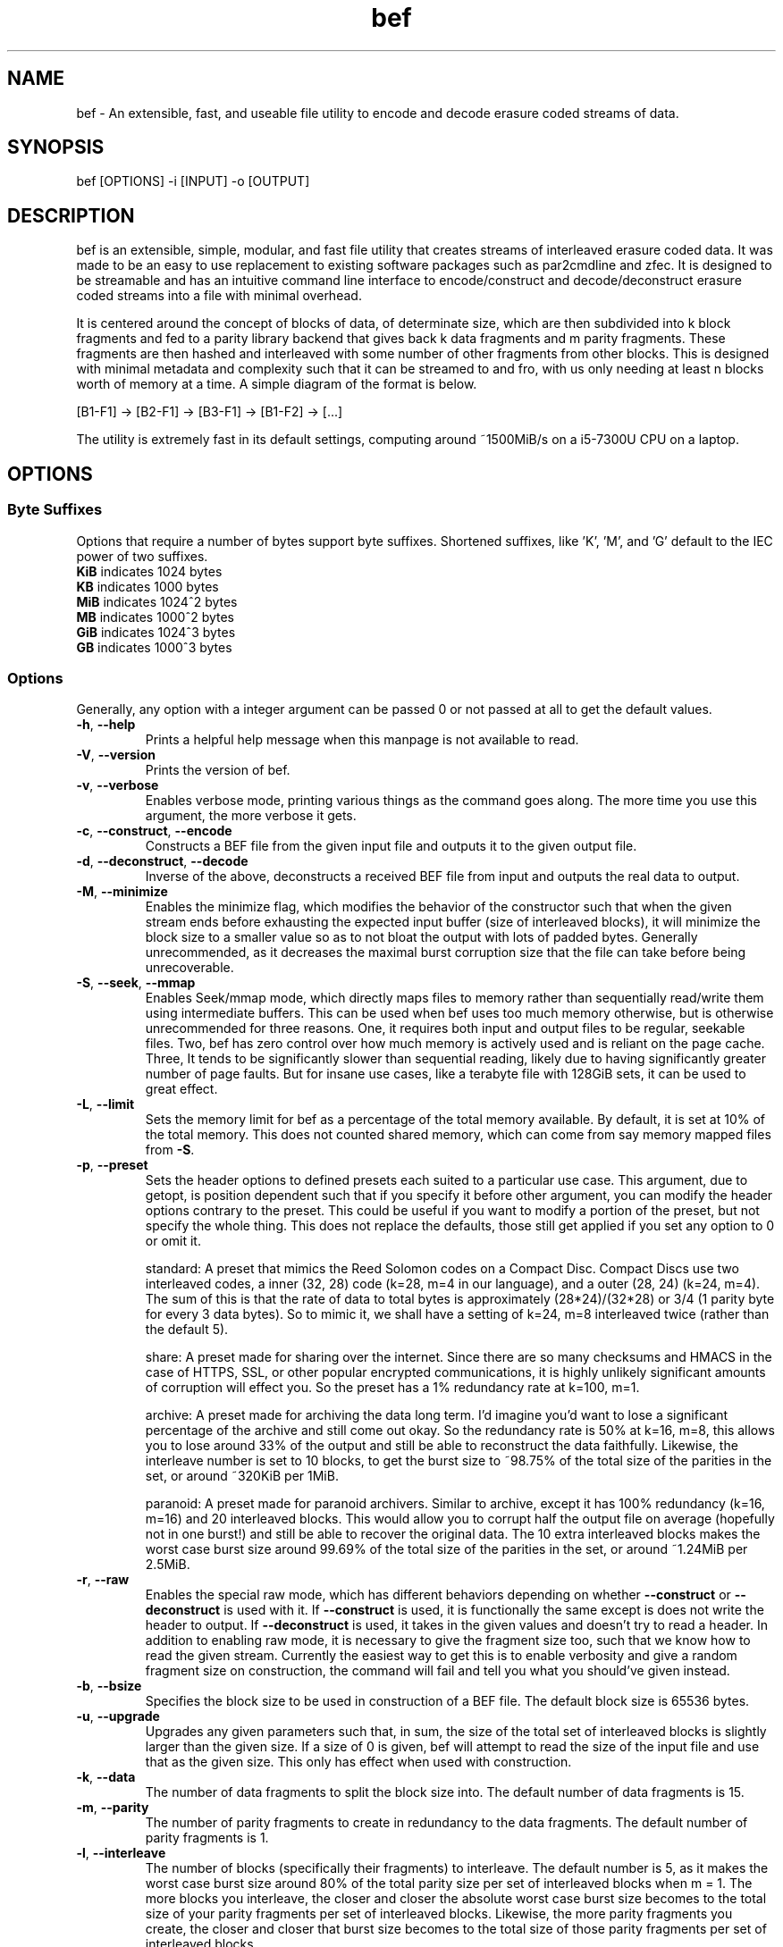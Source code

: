 .TH "bef" "1" "21 Apr 2024" "bef v0.3.1" "User Commands"
.P
.SH "NAME"
bef \- An extensible, fast, and useable file utility to encode and decode erasure coded streams of data.
.P
.SH "SYNOPSIS"
.P
.nf
bef [OPTIONS] -i [INPUT] -o [OUTPUT]
.P
.SH "DESCRIPTION"
bef is an extensible, simple, modular, and fast file utility that creates streams of interleaved erasure coded data. It was made to be an easy to use replacement to existing software packages such as par2cmdline and zfec. It is designed to be streamable and has an intuitive command line interface to encode/construct and decode/deconstruct erasure coded streams into a file with minimal overhead.
.P
It is centered around the concept of blocks of data, of determinate size, which are then subdivided into k block fragments and fed to a parity library backend that gives back k data fragments and m parity fragments. These fragments are then hashed and interleaved with some number of other fragments from other blocks. This is designed with minimal metadata and complexity such that it can be streamed to and fro, with us only needing at least n blocks worth of memory at a time. A simple diagram of the format is below.
.P
[B1-F1] -> [B2-F1] -> [B3-F1] -> [B1-F2] -> [...]
.P
The utility is extremely fast in its default settings, computing around ~1500MiB/s on a i5-7300U CPU on a laptop.
.P
.SH "OPTIONS"
.SS "Byte Suffixes"
Options that require a number of bytes support byte suffixes. Shortened suffixes, like 'K', 'M', and 'G' default to the IEC power of two suffixes.
.TP
\fBKiB\fR indicates 1024 bytes
.TP
\fBKB\fR indicates 1000 bytes
.TP
\fBMiB\fR indicates 1024^2 bytes
.TP
\fBMB\fR indicates 1000^2 bytes
.TP
\fBGiB\fR indicates 1024^3 bytes
.TP
\fBGB\fR indicates 1000^3 bytes
.SS "Options"
Generally, any option with a integer argument can be passed 0 or not passed at all to get the default values.
.TP
\fB\-h\fR, \fB\-\-help\fR
Prints a helpful help message when this manpage is not available to read.
.TP
\fB\-V\fR, \fB\-\-version\fR
Prints the version of bef.
.TP
\fB\-v\fR, \fB\-\-verbose\fR
Enables verbose mode, printing various things as the command goes along. The more time you use this argument, the more verbose it gets.
.TP
\fB\-c\fR, \fB\-\-construct\fR, \fB\-\-encode\fR
Constructs a BEF file from the given input file and outputs it to the given output file.
.TP
\fB\-d\fR, \fB\-\-deconstruct\fR, \fB\-\-decode\fR
Inverse of the above, deconstructs a received BEF file from input and outputs the real data to output.
.TP
\fB\-M\fR, \fB\-\-minimize\fR
Enables the minimize flag, which modifies the behavior of the constructor such that when the given stream ends before exhausting the expected input buffer (size of interleaved blocks), it will minimize the block size to a smaller value so as to not bloat the output with lots of padded bytes. Generally unrecommended, as it decreases the maximal burst corruption size that the file can take before being unrecoverable.
.TP
\fB\-S\fR, \fB\-\-seek\fR, \fB\-\-mmap\fR
Enables Seek/mmap mode, which directly maps files to memory rather than sequentially read/write them using intermediate buffers. This can be used when bef uses too much memory otherwise, but is otherwise unrecommended for three reasons. One, it requires both input and output files to be regular, seekable files. Two, bef has zero control over how much memory is actively used and is reliant on the page cache. Three, It tends to be significantly slower than sequential reading, likely due to having significantly greater number of page faults. But for insane use cases, like a terabyte file with 128GiB sets, it can be used to great effect.
.TP
\fB\-L\fR, \fB\-\-limit\fR
Sets the memory limit for bef as a percentage of the total memory available. By default, it is set at 10% of the total memory. This does not counted shared memory, which can come from say memory mapped files from \fB\-S\fR.
.TP
\fB\-p\fR, \fB\-\-preset\fR
Sets the header options to defined presets each suited to a particular use case. This argument, due to getopt, is position dependent such that if you specify it before other argument, you can modify the header options contrary to the preset. This could be useful if you want to modify a portion of the preset, but not specify the whole thing. This does not replace the defaults, those still get applied if you set any option to 0 or omit it.
.IP
standard: A preset that mimics the Reed Solomon codes on a Compact Disc. Compact Discs use two interleaved codes, a inner (32, 28) code (k=28, m=4 in our language), and a outer (28, 24) (k=24, m=4). The sum of this is that the rate of data to total bytes is approximately (28*24)/(32*28) or 3/4 (1 parity byte for every 3 data bytes). So to mimic it, we shall have a setting of k=24, m=8 interleaved twice (rather than the default 5).
.IP
share: A preset made for sharing over the internet. Since there are so many checksums and HMACS in the case of HTTPS, SSL, or other popular encrypted communications, it is highly unlikely significant amounts of corruption will effect you. So the preset has a 1% redundancy rate at k=100, m=1.
.IP
archive: A preset made for archiving the data long term. I'd imagine you'd want to lose a significant percentage of the archive and still come out okay. So the redundancy rate is 50% at k=16, m=8, this allows you to lose around 33% of the output and still be able to reconstruct the data faithfully. Likewise, the interleave number is set to 10 blocks, to get the burst size to ~98.75% of the total size of the parities in the set, or around ~320KiB per 1MiB.
.IP
paranoid: A preset made for paranoid archivers. Similar to archive, except it has 100% redundancy (k=16, m=16) and 20 interleaved blocks. This would allow you to corrupt half the output file on average (hopefully not in one burst!) and still be able to recover the original data. The 10 extra interleaved blocks makes the worst case burst size around 99.69% of the total size of the parities in the set, or around ~1.24MiB per 2.5MiB.
.TP
\fB\-r\fR, \fB\-\-raw\fR
Enables the special raw mode, which has different behaviors depending on whether \fB\-\-construct\fR or \fB\-\-deconstruct\fR is used with it. If \fB\-\-construct\fR is used, it is functionally the same except is does not write the header to output. If \fB\-\-deconstruct\fR is used, it takes in the given values and doesn't try to read a header. In addition to enabling raw mode, it is necessary to give the fragment size too, such that we know how to read the given stream. Currently the easiest way to get this is to enable verbosity and give a random fragment size on construction, the command will fail and tell you what you should've given instead.
.TP
\fB\-b\fR, \fB\-\-bsize\fR
Specifies the block size to be used in construction of a BEF file. The default block size is 65536 bytes.
.TP
\fB\-u\fR, \fB\-\-upgrade\fR
Upgrades any given parameters such that, in sum, the size of the total set of interleaved blocks is slightly larger than the given size. If a size of 0 is given, bef will attempt to read the size of the input file and use that as the given size. This only has effect when used with construction.
.TP
\fB\-k\fR, \fB\-\-data\fR
The number of data fragments to split the block size into. The default number of data fragments is 15.
.TP
\fB\-m\fR, \fB\-\-parity\fR
The number of parity fragments to create in redundancy to the data fragments. The default number of parity fragments is 1.
.TP
\fB\-l\fR, \fB\-\-interleave\fR
The number of blocks (specifically their fragments) to interleave. The default number is 5, as it makes the worst case burst size around 80% of the total parity size per set of interleaved blocks when m = 1. The more blocks you interleave, the closer and closer the absolute worst case burst size becomes to the total size of your parity fragments per set of interleaved blocks. Likewise, the more parity fragments you create, the closer and closer that burst size becomes to the total size of those parity fragments per set of interleaved blocks.
.TP
\fB\-P\fR, \fB\-\-parity-type\fR
The specific parity backend type to use to compute the erasure codes. Options are below. Default is fec-vand, as it is fast in almost all cases and allows up to 256 fragments. All mentions of scalability are in reference to the number of parity fragments created, not total.
.IP
jerasure-vand: The Vandermonde Reed Solomon implementation from libJerasure, provided by liberasurecode. Reasonably fast, but single-threaded and scales poorly. Max number of fragments is 32.
.IP
jerasure-cauchy: The Cauchy Reed Solomon implementation from libJerasure, provided by liberasurecode. Reasonably fast, but single-threaded, scales poorly, and the max number of fragments is only 16.
.IP
liberasurecode-vand: The Vandermonde Reed Solomon implementation offered by liberasurecode, reasonably fast, but scales poorly. Max number of fragments is 32.
.IP
intel-vand: The Vandermonde Reed Solomon implementation offered by Intel's ISA-L, provided by liberasurecode. Very fast and scales reasonably well. Max number of fragments is 32.
.IP
intel-cauchy: The Cauchy Reed Solomon implementation offered by Intel's ISA-L, provided by liberasurecode. Very fast and scales reasonably well. Max number of fragments is 32.
.IP
fec-vand: The Vandermonde Reed Solomon implementation offered by zfec's modified libfec library. Extremely fast and scales well. Max number of fragments is 256.
.IP
cm256-cauchy: The Cauchy Reed Solomon implementation offered by cm256cc. Extremely fast and scales well, but not as well as fec-vand. Max number of fragments is 256.
.IP
openfec-vand: The Vandermonde Reed Solomon implementation offered by OpenFEC. Extremely fast, but single-threaded and scales poorly. Max number of fragments is 256.
.IP
leopard: The Reed Solomon implemented by Chris Taylor's Leopard. Uses a FFT instead of a Vandermonde Matrix, and is extremely fast and scales incredibly well. Max number of fragments is 65536, but k must be greater than or equal to m and likewise must be greater than or equal to two, or put simply, 2 <= k <= m, k + m <= 65536.
.IP
wirehair: The Fountain Code implemented by Chris Taylor's Wirehair. Reasonably fast (not as fast as Leopard or zfec) and scales scaringly well. This is the most scalable of all the parities currently offered, with the restriction that k <= 64000. Max number of fragments is 129535 (64000+65535).
.TP
\fB\-H\fR, \fB\-\-hash-type\fR
The specific hash backend type to use to compute the fragment and header hashes. At this moment, the size of these hashes are at most 256 bits. The options are below, and the default is xxhash as it is exceptionally fast. If one desires cryptographic security against evil corruption, then the best recommendation is either BLAKE3 for a good compromise on speed or SHA256/SHA512 (SHA512 is faster on 64bit machines).
.IP
none: No hash, living life dangerously
.IP
sha1: Uses the SHA1 hash algorithm, provided by OpenSSL.
.IP
sha256: Uses the SHA256 hash algorithm, provided by OpenSSL.
.IP
sha512: Uses the SHA512 hash algorithm, provided by OpenSSL.
.IP
sha3: Uses the SHA3 hash algorithm, provided by OpenSSL.
.IP
blake2s: Uses the BLAKE2S hash algorithm, provied by OpenSSL.
.IP
blake2b: Uses the BLAKE2B hash algorithm, provided by OpenSSL.
.IP
blake3: Uses the BLAKE3 hash algorithm, provied by BLAKE3-team's c implementation of BLAKE3
.IP
md5: Uses the MD5 hash algorithm, provided by OpenSSL.
.IP
crc32: Uses the CRC32 checksum, provided by zlib or zlib-ng.
.IP
crc32c: Uses the CRC32C checksum, provided by SSE4.2 on Intel and AMD machines.
.IP
xxhash: Uses the xxHash hash algorithm, provided by xxHash and a mandatory dependency.
.TP
\fB-T\fR, \fB\-\-threads\fR
Sets the number of threads that are used to encode/decode concurrently. A given value of 0 is equivalent to the minimum of either the number of interleaved blocks or the number of threads available. By default, bef will only use one thread. Currently multithreading support is implemented via OpenMP.
.TP
\fB\-i\fR, \fB\-\-input\fR
The given input file to read from. If none are given, then by default it will read from STDIN.
.TP
\fB\-o\fR, \fB\-\-output\fR
The given output file to write to. If none are given, then by default it will write to STDOUT. Warning, by default the file given will be truncated.
.SH "SEE ALSO"
\fBpar2\fR(1)
.SH "BUGS"
Report bugs at: https://github.com/gbletr42/bef/issues
.SH "AUTHOR"
gbletr42
